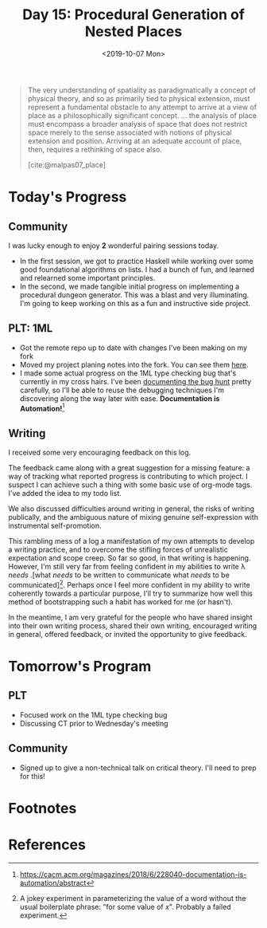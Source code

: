 #+TITLE: Day 15: Procedural Generation of Nested Places
#+DATE: <2019-10-07 Mon>

#+BEGIN_QUOTE
The very understanding of spatiality as paradigmatically a concept of physical
theory, and so as primarily tied to physical extension, must represent a
fundamental obstacle to any attempt to arrive at a view of place as a
philosophically significant concept. ... the analysis of place must encompass a
broader analysis of space that does not restrict space merely to the sense
associated with notions of physical extension and position. Arriving at an
adequate account of place, then, requires a rethinking of space also.

[cite:@malpas07_place]
#+END_QUOTE

* Today's Progress

** Community
I was lucky enough to enjoy *2* wonderful pairing sessions today.

- In the first session, we got to practice Haskell while working over some good
  foundational algorithms on lists. I had a bunch of fun, and learned and
  relearned some important principles.
- In the second, we made tangible initial progress on implementing a procedural
  dungeon generator. This was a blast and very illuminating. I'm going to keep
  working on this as a fun and instructive side project.

** PLT: 1ML
- Got the remote repo up to date with changes I've been making on my fork
- Moved my project planing notes into the fork. You can see them [[https://github.com/shonfeder/1ml/blob/interlude/PROJECT.org][here]].
- I made some actual progress on the 1ML type checking bug that's currently in
  my cross hairs. I've been [[https://github.com/shonfeder/1ml/blob/interlude/PROJECT.org#next-type-checking-error-reads-access-of-module-values-as-if-it-were-the-module-itself-being-supplied-as-a-value][documenting the bug hunt]] pretty carefully, so I'll
  be able to reuse the debugging techniques I'm discovering along the way later
  with ease. *Documentation is Automation!*[fn:2]

** Writing
I received some very encouraging feedback on this log.

The feedback came along with a great suggestion for a missing feature: a way of
tracking what reported progress is contributing to which project. I suspect I
can achieve such a thing with some basic use of org-mode tags. I've added the
idea to my todo list.

We also discussed difficulties around writing in general, the risks of writing
publically, and the ambiguous nature of mixing genuine self-expression with
instrumental self-promotion.

This rambling mess of a log a manifestation of my own attempts to develop a
writing practice, and to overcome the stifling forces of unrealistic expectation
and scope creep. So far so good, in that writing is happening. However, I'm
still very far from feeling confident in my abilities to write λ /needs/ .[what
/needs/ to be written to communicate what /needs/ to be communicated][fn:1].
Perhaps once I feel more confident in my ability to write coherently towards a
particular purpose, I'll try to summarize how well this method of bootstrapping
such a habit has worked for me (or hasn't).

In the meantime, I am very grateful for the people who have shared insight into
their own writing process, shared their own writing, encouraged writing in
general, offered feedback, or invited the opportunity to give feedback.

* Tomorrow's Program

** PLT
- Focused work on the 1ML type checking bug
- Discussing CT prior to Wednesday's meeting
 
** Community
- Signed up to give a non-technical talk on critical theory. I'll need to prep for
  this!

* Footnotes

[fn:2] https://cacm.acm.org/magazines/2018/6/228040-documentation-is-automation/abstract

[fn:1] A jokey experiment in parameterizing the value of a word without the
usual boilerplate phrase: "for some value of /x/". Probably a failed experiment.


* References

#+PRINT_BIBLIOGRAPHY:
